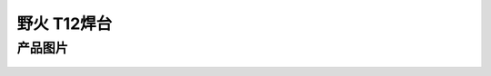 
野火 T12焊台
=================


产品图片
--------


.. figure:: media/焊台主部件外观.jpg
   :alt: 焊台主部件外观

.. figure:: media/界面切换.jpg
   :alt: 界面切换

.. figure:: media/焊台界面.jpg
   :alt: 焊台界面

.. figure:: media/烙铁头.jpg
   :alt: 烙铁头
